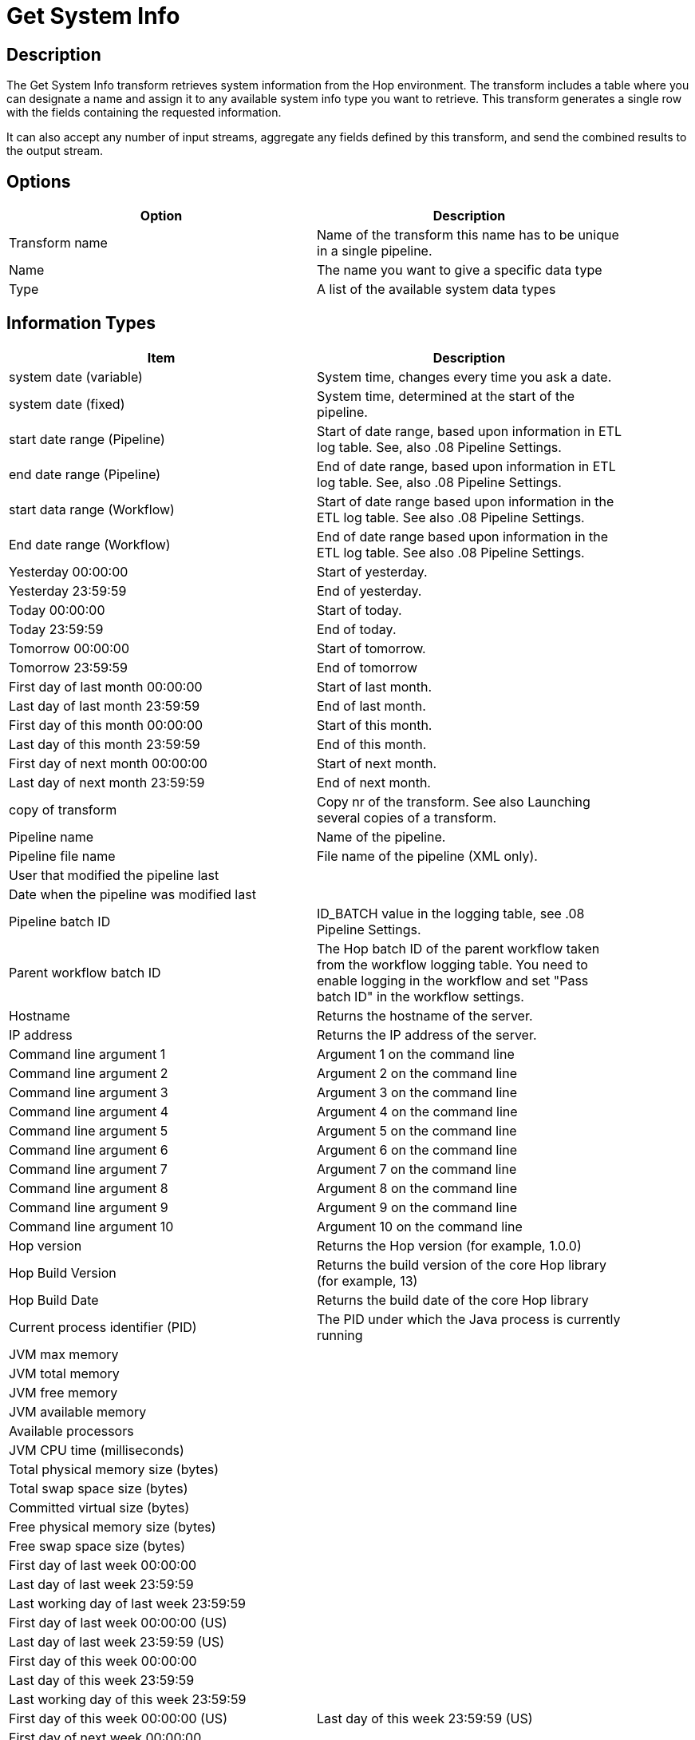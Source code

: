 :documentationPath: /plugins/transforms/
:language: en_US
:page-alternativeEditUrl: https://github.com/project-hop/hop/edit/master/plugins/transforms/systemdata/src/main/doc/systemdata.adoc

= Get System Info

== Description

The Get System Info transform retrieves system information from the Hop environment. The transform includes a table where you can designate a name and assign it to any available system info type you want to retrieve. This transform generates a single row with the fields containing the requested information.

It can also accept any number of input streams, aggregate any fields defined by this transform, and send the combined results to the output stream.

== Options

[width="90%", options="header"]
|===
|Option|Description
|Transform name|Name of the transform this name has to be unique in a single pipeline.
|Name|The name you want to give a specific data type
|Type|A list of the available system data types
|===

== Information Types

[width="90%", options="header"]
|===
|Item|Description
|system date (variable)|System time, changes every time you ask a date.
|system date (fixed)|System time, determined at the start of the pipeline.
|start date range (Pipeline)|Start of date range, based upon information in ETL log table. See, also .08 Pipeline Settings.
|end date range (Pipeline)|End of date range, based upon information in ETL log table. See, also .08 Pipeline Settings.
|start data range (Workflow)|Start of date range based upon information in the ETL log table. See also .08 Pipeline Settings.
|End date range (Workflow)|End of date range based upon information in the ETL log table. See also .08 Pipeline Settings.
|Yesterday 00:00:00|Start of yesterday.
|Yesterday 23:59:59|End of yesterday.
|Today 00:00:00|Start of today.
|Today 23:59:59|End of today.
|Tomorrow 00:00:00|Start of tomorrow.
|Tomorrow 23:59:59|End of tomorrow
|First day of last month 00:00:00|Start of last month.
|Last day of last month 23:59:59|End of last month.
|First day of this month 00:00:00|Start of this month.
|Last day of this month 23:59:59|End of this month.
|First day of next month 00:00:00|Start of next month.
|Last day of next month 23:59:59|End of next month.
|copy of transform|Copy nr of the transform. See also Launching several copies of a transform.
|Pipeline name|Name of the pipeline.
|Pipeline file name|File name of the pipeline (XML only).
|User that modified the pipeline last|
|Date when the pipeline was modified last|
|Pipeline batch ID|ID_BATCH value in the logging table, see .08 Pipeline Settings.
|Parent workflow batch ID|The Hop batch ID of the parent workflow taken from the workflow logging table. You need to enable logging in the workflow and set "Pass batch ID" in the workflow settings.
|Hostname|Returns the hostname of the server.
|IP address|Returns the IP address of the server.
|Command line argument 1|Argument 1 on the command line
|Command line argument 2|Argument 2 on the command line
|Command line argument 3|Argument 3 on the command line
|Command line argument 4|Argument 4 on the command line
|Command line argument 5|Argument 5 on the command line
|Command line argument 6|Argument 6 on the command line
|Command line argument 7|Argument 7 on the command line
|Command line argument 8|Argument 8 on the command line
|Command line argument 9|Argument 9 on the command line
|Command line argument 10|Argument 10 on the command line
|Hop version|Returns the Hop version (for example, 1.0.0)
|Hop Build Version|Returns the build version of the core Hop library (for example, 13)
|Hop Build Date|Returns the build date of the core Hop library
|Current process identifier (PID)|The PID under which the Java process is currently running
|JVM max memory|
|JVM total memory|
|JVM free memory|
|JVM available memory|
|Available processors|
|JVM CPU time (milliseconds)|
|Total physical memory size (bytes)|
|Total swap space size (bytes)|
|Committed virtual size (bytes)|
|Free physical memory size (bytes)|
|Free swap space size (bytes)|
|First day of last week 00:00:00|
|Last day of last week 23:59:59|
|Last working day of last week 23:59:59|
|First day of last week 00:00:00 (US)|
|Last day of last week 23:59:59 (US)|
|First day of this week 00:00:00|
|Last day of this week 23:59:59|
|Last working day of this week 23:59:59|
|First day of this week 00:00:00 (US)
|Last day of this week 23:59:59 (US)
|First day of next week 00:00:00|
|Last day of next week 23:59:59|
|Last working day of next week 23:59:59|
|First day of next week 00:00:00 (US)|
|Last day of next week 23:59:59 (US)|
|First day of last quarter 00:00:00|
|Last day of last quarter 23:59:59|
|First day of this quarter 00:00:00|
|Last day of this quarter 23:59:59|
|First day of next quarter 00:00:00|
|Last day of next quarter 23:59:59|
|First day of last year 00:00:00|
|Last day of last year 23:59:59|
|First day of this year 00:00:00|
|Last day of this year 23:59:59|
|First day of next year 00:00:00|
|Last day of next year 23:59:59|
|Previous workflow action result|
|Previous workflow action exit status|
|Previous workflow action nr|
|Previous workflow action nr errors|
|Previous workflow action nr lines input|
|Previous workflow action nr lines output|
|Previous workflow action nr lines read|
|Previous workflow action nr lines updated|
|Previous workflow action nr lines written|
|Previous workflow action nr lines deleted|
|Previous workflow action nr lines rejected|
|Previous workflow action nr rows|
|Previous workflow action stopped|
|Previous workflow action nr files|
|Previous workflow action nr files retrieved|
|Previous workflow action log text|